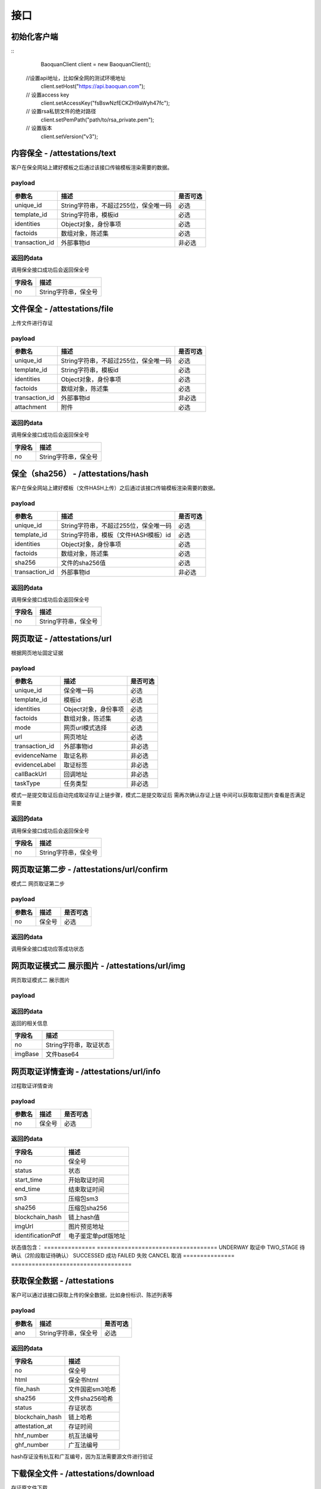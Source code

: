接口
===============

初始化客户端
------------------
::
	BaoquanClient client = new BaoquanClient();
    //设置api地址，比如保全网的测试环境地址
	client.setHost("https://api.baoquan.com");
    // 设置access key
	client.setAccessKey("fsBswNzfECKZH9aWyh47fc");
    // 设置rsa私钥文件的绝对路径
	client.setPemPath("path/to/rsa_private.pem");
    // 设置版本
	client.setVersion("v3");

内容保全 - /attestations/text
----------------------

客户在保全网站上建好模板之后通过该接口传输模板渲染需要的数据。

payload
^^^^^^^^^^^^^^^

=================  ======================================= ================
参数名 				描述                                    是否可选
=================  ======================================= ================
unique_id          String字符串，不超过255位，保全唯一码          必选
template_id        String字符串，模板id                       必选
identities         Object对象，身份事项                        必选
factoids           数组对象，陈述集                           必选
transaction_id     外部事物id                               非必选
=================  ======================================= ================

返回的data
^^^^^^^^^^^^^^

调用保全接口成功后会返回保全号

=================  ================================
字段名 				描述
=================  ================================
no                 String字符串，保全号
=================  ================================

文件保全 - /attestations/file
----------------------

上传文件进行存证

payload
^^^^^^^^^^^^^^^

=================  ======================================= ================
参数名 				描述                                    是否可选
=================  ======================================= ================
unique_id          String字符串，不超过255位，保全唯一码          必选
template_id        String字符串，模板id                       必选
identities         Object对象，身份事项                        必选
factoids           数组对象，陈述集                           必选
transaction_id       外部事物id                               非必选
attachment           附件                                     必选
=================  ======================================= ================

返回的data
^^^^^^^^^^^^^^

调用保全接口成功后会返回保全号

=================  ================================
字段名 				描述
=================  ================================
no                 String字符串，保全号
=================  ================================

保全（sha256） - /attestations/hash
------------------------------------
客户在保全网站上建好模板（文件HASH上传）之后通过该接口传输模板渲染需要的数据。

payload
^^^^^^^^^^^^^^^
=================  ======================================= ================
参数名 				描述                                    是否可选
=================  ======================================= ================
unique_id          String字符串，不超过255位，保全唯一码      必选
template_id        String字符串，模板（文件HASH模板）id       必选
identities         Object对象，身份事项                       必选
factoids           数组对象，陈述集                           必选
sha256             文件的sha256值                             必选
transaction_id       外部事物id                               非必选
=================  ======================================= ================

返回的data
^^^^^^^^^^^^^^

调用保全接口成功后会返回保全号

=================  ================================
字段名 				描述
=================  ================================
no                 String字符串，保全号
=================  ================================

网页取证 - /attestations/url
------------------------------------
根据网页地址固定证据

payload
^^^^^^^^^^^^^^^
=================  ======================================= ================
参数名 			       描述                                     是否可选
=================  ======================================= ================
unique_id               保全唯一码                              必选
template_id             模板id                                 必选
identities              Object对象，身份事项                    必选
factoids                数组对象，陈述集                        必选
mode                    网页url模式选择                         必选
url                     网页地址                               必选
transaction_id          外部事物id                             非必选
evidenceName            取证名称                              非必选
evidenceLabel           取证标签                               非必选
callBackUrl             回调地址                              非必选
taskType                任务类型                              非必选
=================  ======================================= ================
模式一是提交取证后自动完成取证存证上链步骤，模式二是提交取证后 需再次确认存证上链  中间可以获取取证图片查看是否满足需要


返回的data
^^^^^^^^^^^^^^

调用保全接口成功后会返回保全号

=================  ================================
字段名 				描述
=================  ================================
no                 String字符串，保全号
=================  ================================

网页取证第二步 - /attestations/url/confirm
------------------------------------
模式二 网页取证第二步

payload
^^^^^^^^^^^^^^^
=================  ======================================= ================
参数名 				描述                                    是否可选
=================  ======================================= ================
no                    保全号                                    必选
=================  ======================================= ================

返回的data
^^^^^^^^^^^^^^

调用保全接口成功应答成功状态


网页取证模式二 展示图片 - /attestations/url/img
------------------------------------
网页取证模式二 展示图片

payload
^^^^^^^^^^^^^^^
=================  ======================================= ================
参数名 				描述                                    是否可选
=================  ======================================= ================
no          保全号      必选
=================  ======================================= ================

返回的data
^^^^^^^^^^^^^^

返回的相关信息

=================  ================================
字段名 				描述
=================  ================================
no                 String字符串，取证状态
imgBase               文件base64
=================  ================================

网页取证详情查询  - /attestations/url/info
-------------------------------

过程取证详情查询

payload
^^^^^^^^^^^^^^^
=================  ============================================ ================
参数名 				描述                             是否可选
=================  ============================================ ================
no                    保全号                                       必选
=================  ============================================ ================


返回的data
^^^^^^^^^^^^^^

===========================================  ====================================================================
字段名 				                                 描述
===========================================  ====================================================================
no                                                   保全号
status                                               状态
start_time                                           开始取证时间
end_time                                             结束取证时间
sm3                                                 压缩包sm3
sha256                                              压缩包sha256
blockchain_hash                               链上hash值
imgUrl                                              图片预览地址
identificationPdf                                   电子鉴定单pdf版地址
===========================================  ====================================================================
状态值包含：
===============   ===================================
UNDERWAY              取证中
TWO_STAGE              待确认（2阶段取证待确认）
SUCCESSED             成功
FAILED                失败
CANCEL               取消
===============   ===================================

获取保全数据 - /attestations
-------------------------------

客户可以通过该接口获取上传的保全数据，比如身份标识、陈述列表等

payload
^^^^^^^^^^^^^^^

=================  ================================ ================
参数名 				描述                             是否可选
=================  ================================ ================
ano                String字符串，保全号               必选
=================  ================================ ================

返回的data
^^^^^^^^^^^^^^

=================  ================================================================
字段名 				描述
=================  ================================================================
no                 保全号
html               保全书html
file_hash          文件国密sm3哈希
sha256             文件sha256哈希
status             存证状态
blockchain_hash    链上哈希
attestation_at     存证时间
hhf_number         杭互法编号
ghf_number         广互法编号
=================  ================================================================
hash存证没有杭互和广互编号，因为互法需要源文件进行验证

下载保全文件 - /attestations/download
--------------------------------------------------------------

存证原文件下载

payload
^^^^^^^^^^^^^^^
=================  ======================================= ================
参数名 				描述                             是否可选
=================  ======================================= ================
ano                String字符串，保全号               必选
=================  ======================================= ================

返回的文件
^^^^^^^^^^^^^^^

该接口会返回保全文件以及文件名，文件就是http返回结果的body，文件名存放在http的header中，header的名称是Content-Disposition，header值形如::

	form-data; name=Content-Disposition; filename=5Yhus2mVSMnQRXobRJCYgt.zip

以java为例::

	// 此处省略使用apache http client构造http请求的过程
	// closeableHttpResponse是一个CloseableHttpResponse实例
	HttpEntity httpEntity = closeableHttpResponse.getEntity();
	Header header = closeableHttpResponse.getFirstHeader(MIME.CONTENT_DISPOSITION);
	Pattern pattern = Pattern.compile(".*filename=\"(.*)\".*");
	Matcher matcher = pattern.matcher(header.getValue());
	String fileName = "";
	if (matcher.matches()) {
		fileName = matcher.group(1);
	}
	FileOutputStream fileOutputStream = new FileOutputStream(fileName);
	IOUtils.copy(httpEntity.getContent(), fileOutputStream);
	fileOutputStream.close();


证书下载 - /attestations/pdf/download
--------------------------------------------------------------

证书下载

payload
^^^^^^^^^^^^^^^
=================  ======================================= ================
参数名 				描述                             是否可选
=================  ======================================= ================
no                 String字符串，保全号               必选
=================  ======================================= ================

返回的data
^^^^^^^^^^^^^^

=================  ================================================================
字段名 				描述
=================  ================================================================
no                   保全号
imgBase              保全证书 base64  已弃用
pdfUrl               保全证书访问路径 （路径有有效期，可以直接下载或者再次需要的时候重新调用此接口）
=================  ================================================================


过程取证对接流程
-------------------------------

1、获取过程取证token

2、打开取证页面进行操作 https://process.baoquan.com/evidences/{token}

3、取消过程取证（未进入机器前）、结束过程取证（进入机器后） （此步骤根据业务需求为可选步骤，页面上有提供取消和结束按钮）

4、查询取证详情信息


过程取证获取token  - /process/token
-------------------------------

过程取证获取token

payload
^^^^^^^^^^^^^^^
=================  ======================================= ================
参数名 				描述                             是否可选
=================  ======================================= ================
unique_id           String字符串，不超过255位，保全唯一码          必选
template_id         String字符串，模板id                       必选
identities          Object对象，身份事项                        必选
factoids            数组对象，陈述集                            必选
transaction_id      外部事物id                                非必选
evidenceType        取证类型，                                 必选
nodeGroup           机器分组                                   必选
=================  ======================================= ================
evidenceType为取证类型字段当前选项为： PC（电脑端）、PHONE（手机端）
nodeGroup为取证类型为PC时的机器分组选择字段，当前可选择：peacock（不含模拟器）、peacock-mobile（包含模拟器）

返回的data
^^^^^^^^^^^^^^

=================  ================================================================
字段名 				描述
=================  ================================================================
no                   保全号
=================  ================================================================

过程取证取消  - /process/cancel
-------------------------------

取消过程取证

payload
^^^^^^^^^^^^^^^
=================  ============================================ ================
参数名 				描述                             是否可选
=================  ============================================ ================
ano                   String字符串，过程取证获取的token 值            必选
=================  ============================================ ================

返回的data
^^^^^^^^^^^^^^
取消成功 statusCode 为 000000
否则取消失败

过程取证结束  - /process/stop
-------------------------------

结束过程取证

payload
^^^^^^^^^^^^^^^
=================  ============================================ ================
参数名 				描述                             是否可选
=================  ============================================ ================
ano                   String字符串，过程取证获取的token 值         必选
=================  ============================================ ================

返回的data
^^^^^^^^^^^^^^
结束成功 statusCode 为 000000
否则结束失败

过程取证查询  - /process/info
-------------------------------

过程取证详情查询

payload
^^^^^^^^^^^^^^^
=================  ============================================ ================
参数名 				描述                             是否可选
=================  ============================================ ================
ano                    String字符串，过程取证获取的token 值           必选
=================  ============================================ ================


返回的data
^^^^^^^^^^^^^^

===================================  ====================================================================
字段名 				                             描述
===================================  ====================================================================
no                                        保全号
status                                    状态
start_time                                开始取证时间
end_time                                  结束取证时间
video_duration                             视频时长
video_url                                  视频路径
videoSha256                                 视频sha256
videoSm3                                    视频sm3
videoSize                                   视频大小
zip_sm3                                      压缩包sm3
zip_sha256                                   压缩包sha256
blockchain_hash                              链上hash值
zipTempUrl                                   压缩包临时访问路径
zipTempUrlExpiration                         压缩包临时访问路径过期时间
===================================  ====================================================================
状态值包含：
===============   ===================================
NEW                   新创建取证
FELLIN                排队中
RECORDING             取证中
UPLOAD                取证结束视频上传中
FINISHED              取证成功
FAILED                取证失败
CANCEL                取消取证
===============   ===================================

音乐取证 - /attestations/music
------------------------------------
音乐取证

payload
^^^^^^^^^^^^^^^
=================  ======================================= ================
参数名 				描述                                    是否可选
=================  ======================================= ================
unique_id            保全唯一码                                   必选
template_id          模板id                                      必选
identities           Object对象，身份事项                         必选
factoids             数组对象，陈述集                             必选
transaction_id       外部事物id                                  非必选
evidenceName         取证名称                                   非必选
evidenceLabel        取证标签                                    非必选
platform              平台，暂支持 QQ, KUGOU, KUWO, QQMV            必选
url                   地址                                    必选
song                  歌曲                                        必选
singer                歌手                                       必选
album                 专辑                                       非必选
=================  ======================================= ================



返回的data
^^^^^^^^^^^^^^

调用保全接口成功后会返回保全号

=================  ================================
字段名 				描述
=================  ================================
no                 String字符串，保全号
=================  ================================


hash存证上传文件 - evidence/hash
------------------------------------
当hash存证需要出证时，需要先上传文件 再申请出证

payload
^^^^^^^^^^^^^^^
====================  ======================================= ================
参数名 			             	描述                                     是否可选
====================  ======================================= ================
ano                       保全号                                      必选
attachment                附件文件                                      必选
====================  ======================================= ================



返回的data
^^^^^^^^^^^^^^
成功 statusCode 为 000000
否则上传失败


司法鉴定 - evidence/judicial
------------------------------------
司法鉴定接口

payload
^^^^^^^^^^^^^^^
=========================  ================================================================== ================
参数名 				                       描述                                                          是否可选
=========================  ================================================================== ================
anos                            要出证保全号（以逗号分割）                                                 必选
name                            出证名称                                                              必选
evidenceDesc                     案件描述                                                             必选
evidenceUseType                  案件类型 （0代表民事诉讼，1代表证据留存）                                  必选
address                          地址                                                                 必选
userName                         用户手机号                                                            必选
userPhone                         用户手机号                                                            必选
=========================  ================================================================== ================



返回的data
^^^^^^^^^^^^^^
成功 statusCode 为 000000
否则上传失败


公证出证 - evidence/notarization
------------------------------------
公证出证接口

payload
^^^^^^^^^^^^^^^
=================  ================================================== ================
参数名 				描述                                    是否可选
=================  ================================================== ================
anos                要出证保全号（以逗号分割）                                      必选
name                出证名称                                                    必选
address                     地址                                                必选
userName                       用户手机号                                        必选
userPhone                     用户手机号                                         必选
=================  ================================================== ================



返回的data
^^^^^^^^^^^^^^
成功 statusCode 为 000000
否则上传失败


商标检索任务列表  - /task/list
-------------------------------
SDK getTaskList()

payload
^^^^^^^^^^^^^^^

=================  ================================ ================
参数名 				描述                             是否可选
=================  ================================ ================
page_nun             页数                                  必选
page_size             每页显示条数                          必选
=================  ================================ ================

返回的data
^^^^^^^^^^^^^^

=================  ================================================================
字段名 				描述
=================  ================================================================
start_time            开始取证时间
mark_id               申请/注册号
update_task_url       任务状态更新接口
add_time              任务创建时间
msg                   信息
call_back_url         回调地址
zip_url               证据包下载地址
status                取证状态 0:开始，1:执行中 2:成功 3:失败
mark_msg              商标信息对象List集合(多条记录),以下是商标对象属性
mark_id               申请/注册号
status                商标状态
inter_class           国际分类
mark_no               下载类型序号
good_server           商品服务
mark_method           商标形式
is_share              是否共有商标
apply_date            申请日期
anno_first_date       初审公告日期
anno_regist_date      注册公告日期
right_deadline        专用权期限
apply_name            申请人名称
apply_addr            申请人地址
agency                代办机构
add_time              创建时间
=================  ================================================================
成功 code 为 1成功 否则上传失败



商标检索单条记录  - /task/search
-------------------------------
SDK taskSearch()

payload
^^^^^^^^^^^^^^^

=================  ================================ ================
参数名 				描述                             是否可选
=================  ================================ ================
markId             申请/注册号                            必选
=================  ================================ ================

返回的data
^^^^^^^^^^^^^^

=================  ================================================================
字段名 				描述
=================  ================================================================
start_time            开始取证时间
mark_id               申请/注册号
update_task_url       任务状态更新接口
add_time              任务创建时间
msg                   信息
call_back_url         回调地址
date_dir              结果保存目录
status                取证状态 0:开始，1:执行中 2:成功 3:失败
mark_msg              商标信息对象List集合(多条记录),以下是商标对象属性
mark_id               申请/注册号
status                商标状态
inter_class           国际分类
mark_no               下载类型序号
good_server           商品服务
mark_method           商标形式
is_share              是否共有商标
apply_date            申请日期
anno_first_date       初审公告日期
anno_regist_date      注册公告日期
right_deadline        专用权期限
apply_name            申请人名称
apply_addr            申请人地址
agency                代办机构
add_time              创建时间
=================  ================================================================
成功 code 为 1成功 否则上传失败

返回示例 json
::
    {
        "code": 1,
        "data": {
            "add_time": "2021-03-04 11:35:46",
            "call_back_url": "http://127.0.0.1:8080/result/upload/536725",
            "create_mark_msg_url": "http://127.0.0.1:8080/mark/create",
            "date_dir": "20210113",
            "duration": null,
            "end_time": "2021-03-05 14:23:08",
            "id": 63,
            "mark_id": "536725",
            "mark_msg": [
                {
                    "add_time": "2021-03-05 14:27:39",
                    "agency": null,
                    "anno_first_date": "1990年09月10日",
                    "anno_regist_date": "1990年12月10日",
                    "apply_addr": "上海市浦东新区陆家嘴东路161号32F01-07室",
                    "apply_date": "1989年11月22日",
                    "apply_name": "李宁体育(上海)有限公司",
                    "good_server": "\r\n        \t\r\n                \t\r\n                \t击剑服;\r\n                \t\r\n                \t高尔夫球手套;\r\n                \t\r\n                \t\r\n                \t查看详细信息\r\n                \t\r\n                \t\r\n\t\t\t            \r\n\t\t\t\t\t\t\t\r\n\t\t\t\t\t\t\t\t\r\n        \r\n          \r\n            \r\n              类似群\r\n              商品名称\r\n            \r\n        \t\r\n            \r\n              2809\r\n              击剑服\r\n            \r\n                \t\r\n            \r\n              2809\r\n              高尔夫球手套\r\n            \r\n                \t\r\n          \r\n        \r\n\t\t\t\t\t\t\t\r\n\t\t\t\t\t\t\r\n                \t\r\n        \t",
                    "id": 5,
                    "inter_class": "28",
                    "is_share": "\r\n          \r\n          否\r\n     ",
                    "mark_id": "536725",
                    "mark_method": "\r\n          \r\n          \r\n          \r\n          ",
                    "mark_no": 0,
                    "right_deadline": "2020年12月10日\r\n          至 2030年12月09日",
                    "status": "\"\n              LIVE/REGISTRATION/Issued and Active\n              注册\n              \"\r\n\r\n              LIVE/REGISTRATION/Issued and Active\r\n              注册\r\n              "
                },
                {
                    "add_time": "2021-03-05 14:30:01",
                    "agency": null,
                    "anno_first_date": "1990年09月10日",
                    "anno_regist_date": "1990年12月10日",
                    "apply_addr": "上海市浦东新区陆家嘴东路161号32F01-07室",
                    "apply_date": "1989年11月22日",
                    "apply_name": "李宁体育(上海)有限公司",
                    "good_server": "121"
                    "id": 6,
                    "inter_class": "25",
                    "is_share": "\r\n          \r\n          否\r\n     ",
                    "mark_id": "536725",
                    "mark_method": "\r\n          \r\n          \r\n          \r\n          ",
                    "mark_no": 1,
                    "right_deadline": "2020年12月10日\r\n          至 2030年12月09日",
                    "status": "\r\n              LIVE/REGISTRATION/Issued and Active\r\n              注册\r\n              "
                }
            ],
            "start_time": "2021-03-05 14:16:16",
            "status": 2,
            "update_task_url": "http://127.0.0.1:8080/task/update/536725"
        },
        "msg": "搜索任务成功"
    }


商标检索任务添加  - /task/add
-------------------------------
SDK taskAdd()

payload
^^^^^^^^^^^^^^^

=================  ================================ ================
参数名 				描述                             是否可选
=================  ================================ ================
markId             申请/注册号                            必选
=================  ================================ ================

返回的data
^^^^^^^^^^^^^^
成功 code 为 1 成功 否则上传失败


商标检索任务重试  - /task/retry
-------------------------------
SDK taskRetry()

payload
^^^^^^^^^^^^^^^

=================  ================================ ================
参数名 				描述                             是否可选
=================  ================================ ================
markId             申请/注册号                            必选
=================  ================================ ================

返回的data
^^^^^^^^^^^^^^
成功 code 为 1 成功 否则上传失败



商标检索任务下载  - /task/download
-------------------------------
SDK taskDownload()

payload
^^^^^^^^^^^^^^^

=================  ================================ ================
参数名 				描述                             是否可选
=================  ================================ ================
markId             申请/注册号                            必选
downloadType       下载类型                               必选
markNo             下载文件序号(列表中的mark_no)           必选
=================  ================================ ================


下载类型字段值
其中zip和anno类型markNo不用传;
zip(zip包),anno(公告检索结果图片下载),mark_msg(商标信息Excel下载),mark_process(商标流程图片下载),mark_detail(商标详情图片下载)
mark_img(商标图片下载)
返回的data
^^^^^^^^^^^^^^


